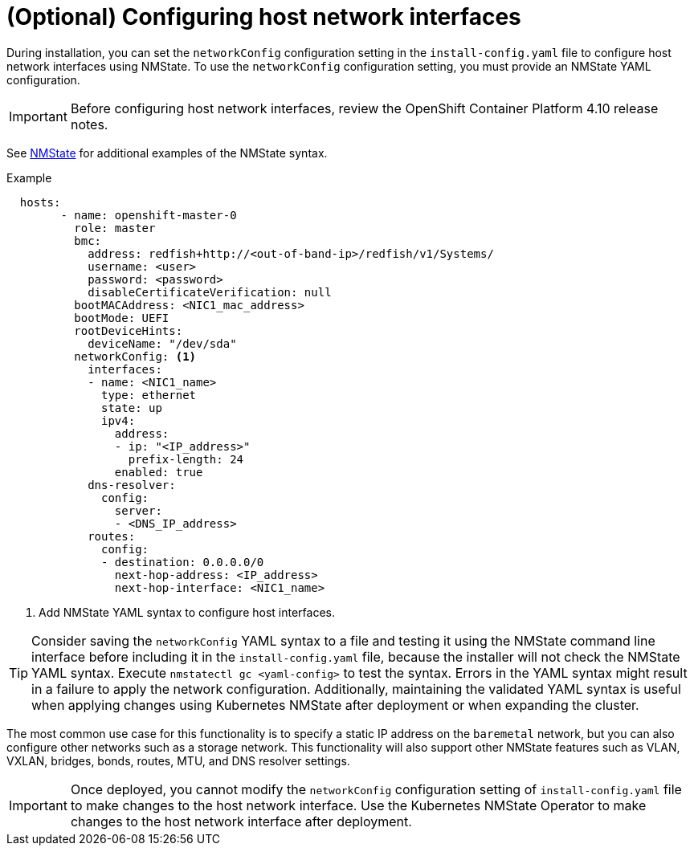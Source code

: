 // This is included in the following assemblies:
//
// installing_bare_metal_ipi/ipi-install-installation-workflow.adoc

:_content-type: PROCEDURE
[id="configuring-host-network-interfaces-in-the-install-config-yaml-file_{context}"]
= (Optional) Configuring host network interfaces

During installation, you can set the `networkConfig` configuration setting in the `install-config.yaml` file to configure host network interfaces using NMState. To use the `networkConfig` configuration setting, you must provide an NMState YAML configuration.

[IMPORTANT]
====
Before configuring host network interfaces, review the OpenShift Container Platform 4.10 release notes.
====

See link:https://nmstate.io/examples.html#interfaces-ethernet[NMState] for additional examples of the NMState syntax.

.Example
[source,yaml]
----
  hosts:
        - name: openshift-master-0
          role: master
          bmc:
            address: redfish+http://<out-of-band-ip>/redfish/v1/Systems/
            username: <user>
            password: <password>
            disableCertificateVerification: null
          bootMACAddress: <NIC1_mac_address>
          bootMode: UEFI
          rootDeviceHints:
            deviceName: "/dev/sda"
          networkConfig: <1>
            interfaces:
            - name: <NIC1_name>
              type: ethernet
              state: up
              ipv4:
                address:
                - ip: "<IP_address>"
                  prefix-length: 24
                enabled: true
            dns-resolver:
              config:
                server:
                - <DNS_IP_address>
            routes:
              config:
              - destination: 0.0.0.0/0
                next-hop-address: <IP_address>
                next-hop-interface: <NIC1_name>
----
<1> Add NMState YAML syntax to configure host interfaces.

[TIP]
====
Consider saving the `networkConfig` YAML syntax to a file and testing it using the NMState command line interface before including it in the `install-config.yaml` file, because the installer will not check the NMState YAML syntax. Execute `nmstatectl gc <yaml-config>` to test the syntax. Errors in the YAML syntax might result in a failure to apply the network configuration. Additionally, maintaining the validated YAML syntax is useful when applying changes using Kubernetes NMState after deployment or when expanding the cluster.
====

The most common use case for this functionality is to specify a static IP address on the `baremetal` network, but you can also configure other networks such as a storage network. This functionality will also support other NMState features such as VLAN, VXLAN, bridges, bonds, routes, MTU, and DNS resolver settings.

[IMPORTANT]
====
Once deployed, you cannot modify the `networkConfig` configuration setting of `install-config.yaml` file to make changes to the host network interface. Use the Kubernetes NMState Operator to make changes to the host network interface after deployment.
====
